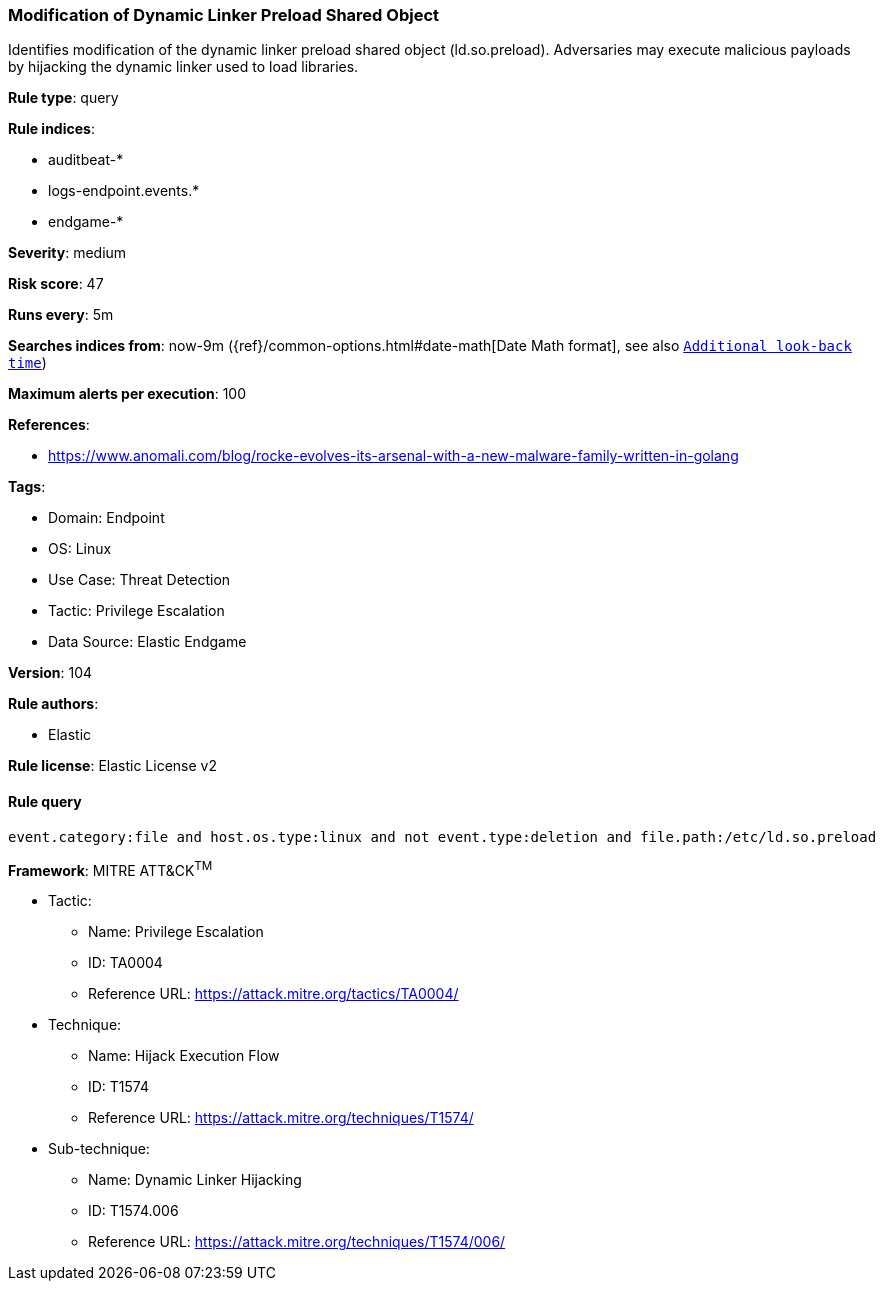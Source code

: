 [[prebuilt-rule-8-7-7-modification-of-dynamic-linker-preload-shared-object]]
=== Modification of Dynamic Linker Preload Shared Object

Identifies modification of the dynamic linker preload shared object (ld.so.preload). Adversaries may execute malicious payloads by hijacking the dynamic linker used to load libraries.

*Rule type*: query

*Rule indices*: 

* auditbeat-*
* logs-endpoint.events.*
* endgame-*

*Severity*: medium

*Risk score*: 47

*Runs every*: 5m

*Searches indices from*: now-9m ({ref}/common-options.html#date-math[Date Math format], see also <<rule-schedule, `Additional look-back time`>>)

*Maximum alerts per execution*: 100

*References*: 

* https://www.anomali.com/blog/rocke-evolves-its-arsenal-with-a-new-malware-family-written-in-golang

*Tags*: 

* Domain: Endpoint
* OS: Linux
* Use Case: Threat Detection
* Tactic: Privilege Escalation
* Data Source: Elastic Endgame

*Version*: 104

*Rule authors*: 

* Elastic

*Rule license*: Elastic License v2


==== Rule query


[source, js]
----------------------------------
event.category:file and host.os.type:linux and not event.type:deletion and file.path:/etc/ld.so.preload

----------------------------------

*Framework*: MITRE ATT&CK^TM^

* Tactic:
** Name: Privilege Escalation
** ID: TA0004
** Reference URL: https://attack.mitre.org/tactics/TA0004/
* Technique:
** Name: Hijack Execution Flow
** ID: T1574
** Reference URL: https://attack.mitre.org/techniques/T1574/
* Sub-technique:
** Name: Dynamic Linker Hijacking
** ID: T1574.006
** Reference URL: https://attack.mitre.org/techniques/T1574/006/
